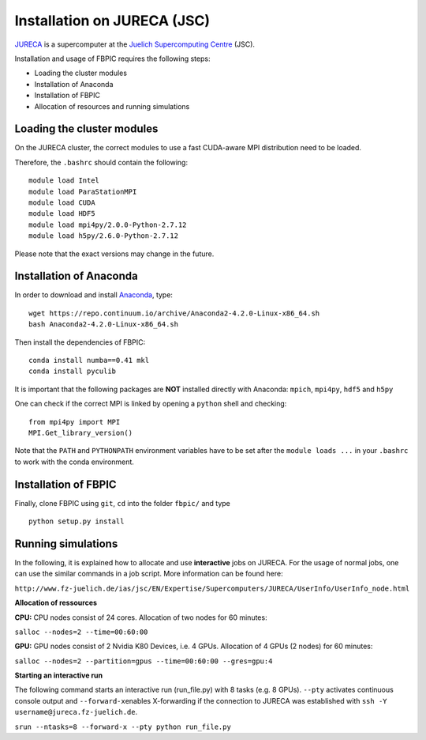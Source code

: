 Installation on JURECA (JSC)
=================================================

`JURECA
<http://www.fz-juelich.de/ias/jsc/EN/Expertise/Supercomputers/JURECA/JURECA_node.html>`__
is a supercomputer at the `Juelich Supercomputing Centre <http://www.fz-juelich.de/ias/jsc/EN/Home/home_node.html>`__ (JSC).

Installation and usage of FBPIC requires the following steps:

-  Loading the cluster modules
-  Installation of Anaconda
-  Installation of FBPIC
-  Allocation of resources and running simulations

Loading the cluster modules
---------------------------

On the JURECA cluster, the correct modules to use a fast CUDA-aware MPI
distribution need to be loaded.

Therefore, the ``.bashrc`` should contain the following:

::

    module load Intel
    module load ParaStationMPI
    module load CUDA
    module load HDF5
    module load mpi4py/2.0.0-Python-2.7.12
    module load h5py/2.6.0-Python-2.7.12

Please note that the exact versions may change in the future.

Installation of Anaconda
------------------------------------------------

In order to download and install `Anaconda <https://www.continuum.io/downloads>`__, type:

::

    wget https://repo.continuum.io/archive/Anaconda2-4.2.0-Linux-x86_64.sh
    bash Anaconda2-4.2.0-Linux-x86_64.sh

Then install the dependencies of FBPIC:
::

   conda install numba==0.41 mkl
   conda install pyculib

It is important that the following packages are **NOT** installed
directly with Anaconda: ``mpich``, ``mpi4py``, ``hdf5`` and ``h5py``

One can check if the correct MPI is linked by opening a ``python`` shell
and checking:

::

    from mpi4py import MPI
    MPI.Get_library_version()

Note that the ``PATH`` and ``PYTHONPATH`` environment variables have to be set
after the ``module loads ...`` in your ``.bashrc`` to work with the conda environment.

Installation of FBPIC
---------------------

Finally, clone FBPIC using ``git``, ``cd`` into the folder ``fbpic/``
and type
::

   python setup.py install

Running simulations
------------------------------------------

In the following, it is explained how to allocate and use
**interactive** jobs on JURECA. For the usage of normal jobs, one can
use the similar commands in a job script. More information can be found
here:

``http://www.fz-juelich.de/ias/jsc/EN/Expertise/Supercomputers/JURECA/UserInfo/UserInfo_node.html``

**Allocation of ressources**

**CPU:** CPU nodes consist of 24 cores. Allocation of two nodes for 60
minutes:

``salloc --nodes=2 --time=00:60:00``

**GPU:** GPU nodes consist of 2 Nvidia K80 Devices, i.e. 4 GPUs.
Allocation of 4 GPUs (2 nodes) for 60 minutes:

``salloc --nodes=2 --partition=gpus --time=00:60:00 --gres=gpu:4``

**Starting an interactive run**

The following command starts an interactive run (run\_file.py) with 8
tasks (e.g. 8 GPUs). ``--pty`` activates continuous console output and
``--forward-x``\ enables X-forwarding if the connection to JURECA was
established with ``ssh -Y username@jureca.fz-juelich.de``.

``srun --ntasks=8 --forward-x --pty python run_file.py``
